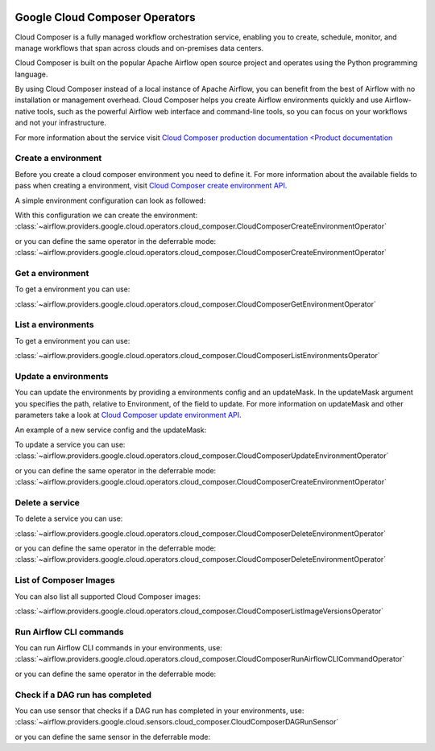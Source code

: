 .. Licensed to the Apache Software Foundation (ASF) under one
    or more contributor license agreements.  See the NOTICE file
    distributed with this work for additional information
    regarding copyright ownership.  The ASF licenses this file
    to you under the Apache License, Version 2.0 (the
    "License"); you may not use this file except in compliance
    with the License.  You may obtain a copy of the License at

 ..   http://www.apache.org/licenses/LICENSE-2.0

 .. Unless required by applicable law or agreed to in writing,
    software distributed under the License is distributed on an
    "AS IS" BASIS, WITHOUT WARRANTIES OR CONDITIONS OF ANY
    KIND, either express or implied.  See the License for the
    specific language governing permissions and limitations
    under the License.

Google Cloud Composer Operators
===============================

Cloud Composer is a fully managed workflow orchestration service, enabling you to create, schedule, monitor,
and manage workflows that span across clouds and on-premises data centers.

Cloud Composer is built on the popular Apache Airflow open source project and operates using the
Python programming language.

By using Cloud Composer instead of a local instance of Apache Airflow, you can benefit from the best of
Airflow with no installation or management overhead. Cloud Composer helps you create Airflow
environments quickly and use Airflow-native tools, such as the powerful Airflow web interface and
command-line tools, so you can focus on your workflows and not your infrastructure.

For more information about the service visit `Cloud Composer production documentation <Product documentation <https://cloud.google.com/composer/docs/concepts/overview>`__

Create a environment
---------------------

Before you create a cloud composer environment you need to define it.
For more information about the available fields to pass when creating a environment, visit `Cloud Composer create environment API. <https://cloud.google.com/composer/docs/reference/rest/v1/projects.locations.environments#Environment>`__

A simple environment configuration can look as followed:

.. exampleinclude:: /../../providers/tests/system/google/cloud/composer/example_cloud_composer.py
    :language: python
    :dedent: 0
    :start-after: [START howto_operator_composer_simple_environment]
    :end-before: [END howto_operator_composer_simple_environment]

With this configuration we can create the environment:
:class:`~airflow.providers.google.cloud.operators.cloud_composer.CloudComposerCreateEnvironmentOperator`

.. exampleinclude:: /../../providers/tests/system/google/cloud/composer/example_cloud_composer.py
    :language: python
    :dedent: 4
    :start-after: [START howto_operator_create_composer_environment]
    :end-before: [END howto_operator_create_composer_environment]

or you can define the same operator in the deferrable mode:
:class:`~airflow.providers.google.cloud.operators.cloud_composer.CloudComposerCreateEnvironmentOperator`

.. exampleinclude:: /../../providers/tests/system/google/cloud/composer/example_cloud_composer.py
    :language: python
    :dedent: 4
    :start-after: [START howto_operator_create_composer_environment_deferrable_mode]
    :end-before: [END howto_operator_create_composer_environment_deferrable_mode]

Get a environment
------------------

To get a environment you can use:

:class:`~airflow.providers.google.cloud.operators.cloud_composer.CloudComposerGetEnvironmentOperator`

.. exampleinclude:: /../../providers/tests/system/google/cloud/composer/example_cloud_composer.py
    :language: python
    :dedent: 4
    :start-after: [START howto_operator_get_composer_environment]
    :end-before: [END howto_operator_get_composer_environment]

List a environments
--------------------

To get a environment you can use:

:class:`~airflow.providers.google.cloud.operators.cloud_composer.CloudComposerListEnvironmentsOperator`

.. exampleinclude:: /../../providers/tests/system/google/cloud/composer/example_cloud_composer.py
    :language: python
    :dedent: 4
    :start-after: [START howto_operator_list_composer_environments]
    :end-before: [END howto_operator_list_composer_environments]

Update a environments
----------------------

You can update the environments by providing a environments config and an updateMask.
In the updateMask argument you specifies the path, relative to Environment, of the field to update.
For more information on updateMask and other parameters take a look at `Cloud Composer update environment API. <https://cloud.google.com/composer/docs/reference/rest/v1/projects.locations.environments/patch>`__

An example of a new service config and the updateMask:

.. exampleinclude:: /../../providers/tests/system/google/cloud/composer/example_cloud_composer.py
    :language: python
    :dedent: 0
    :start-after: [START howto_operator_composer_update_environment]
    :end-before: [END howto_operator_composer_update_environment]

To update a service you can use:
:class:`~airflow.providers.google.cloud.operators.cloud_composer.CloudComposerUpdateEnvironmentOperator`

.. exampleinclude:: /../../providers/tests/system/google/cloud/composer/example_cloud_composer.py
    :language: python
    :dedent: 4
    :start-after: [START howto_operator_update_composer_environment]
    :end-before: [END howto_operator_update_composer_environment]

or you can define the same operator in the deferrable mode:
:class:`~airflow.providers.google.cloud.operators.cloud_composer.CloudComposerCreateEnvironmentOperator`

.. exampleinclude:: /../../providers/tests/system/google/cloud/composer/example_cloud_composer.py
    :language: python
    :dedent: 4
    :start-after: [START howto_operator_update_composer_environment_deferrable_mode]
    :end-before: [END howto_operator_update_composer_environment_deferrable_mode]

Delete a service
-----------------

To delete a service you can use:

:class:`~airflow.providers.google.cloud.operators.cloud_composer.CloudComposerDeleteEnvironmentOperator`

.. exampleinclude:: /../../providers/tests/system/google/cloud/composer/example_cloud_composer.py
    :language: python
    :dedent: 4
    :start-after: [START howto_operator_delete_composer_environment]
    :end-before: [END howto_operator_delete_composer_environment]

or you can define the same operator in the deferrable mode:
:class:`~airflow.providers.google.cloud.operators.cloud_composer.CloudComposerDeleteEnvironmentOperator`

.. exampleinclude:: /../../providers/tests/system/google/cloud/composer/example_cloud_composer.py
    :language: python
    :dedent: 4
    :start-after: [START howto_operator_delete_composer_environment_deferrable_mode]
    :end-before: [END howto_operator_delete_composer_environment_deferrable_mode]


List of Composer Images
------------------------

You can also list all supported Cloud Composer images:

:class:`~airflow.providers.google.cloud.operators.cloud_composer.CloudComposerListImageVersionsOperator`

.. exampleinclude:: /../../providers/tests/system/google/cloud/composer/example_cloud_composer.py
    :language: python
    :dedent: 4
    :start-after: [START howto_operator_composer_image_list]
    :end-before: [END howto_operator_composer_image_list]

Run Airflow CLI commands
------------------------

You can run Airflow CLI commands in your environments, use:
:class:`~airflow.providers.google.cloud.operators.cloud_composer.CloudComposerRunAirflowCLICommandOperator`

.. exampleinclude:: /../../providers/tests/system/google/cloud/composer/example_cloud_composer.py
    :language: python
    :dedent: 4
    :start-after: [START howto_operator_run_airflow_cli_command]
    :end-before: [END howto_operator_run_airflow_cli_command]

or you can define the same operator in the deferrable mode:

.. exampleinclude:: /../../providers/tests/system/google/cloud/composer/example_cloud_composer.py
    :language: python
    :dedent: 4
    :start-after: [START howto_operator_run_airflow_cli_command_deferrable_mode]
    :end-before: [END howto_operator_run_airflow_cli_command_deferrable_mode]

Check if a DAG run has completed
--------------------------------

You can use sensor that checks if a DAG run has completed in your environments, use:
:class:`~airflow.providers.google.cloud.sensors.cloud_composer.CloudComposerDAGRunSensor`

.. exampleinclude:: /../../providers/tests/system/google/cloud/composer/example_cloud_composer.py
    :language: python
    :dedent: 4
    :start-after: [START howto_sensor_dag_run]
    :end-before: [END howto_sensor_dag_run]

or you can define the same sensor in the deferrable mode:

.. exampleinclude:: /../../providers/tests/system/google/cloud/composer/example_cloud_composer.py
    :language: python
    :dedent: 4
    :start-after: [START howto_sensor_dag_run_deferrable_mode]
    :end-before: [END howto_sensor_dag_run_deferrable_mode]
